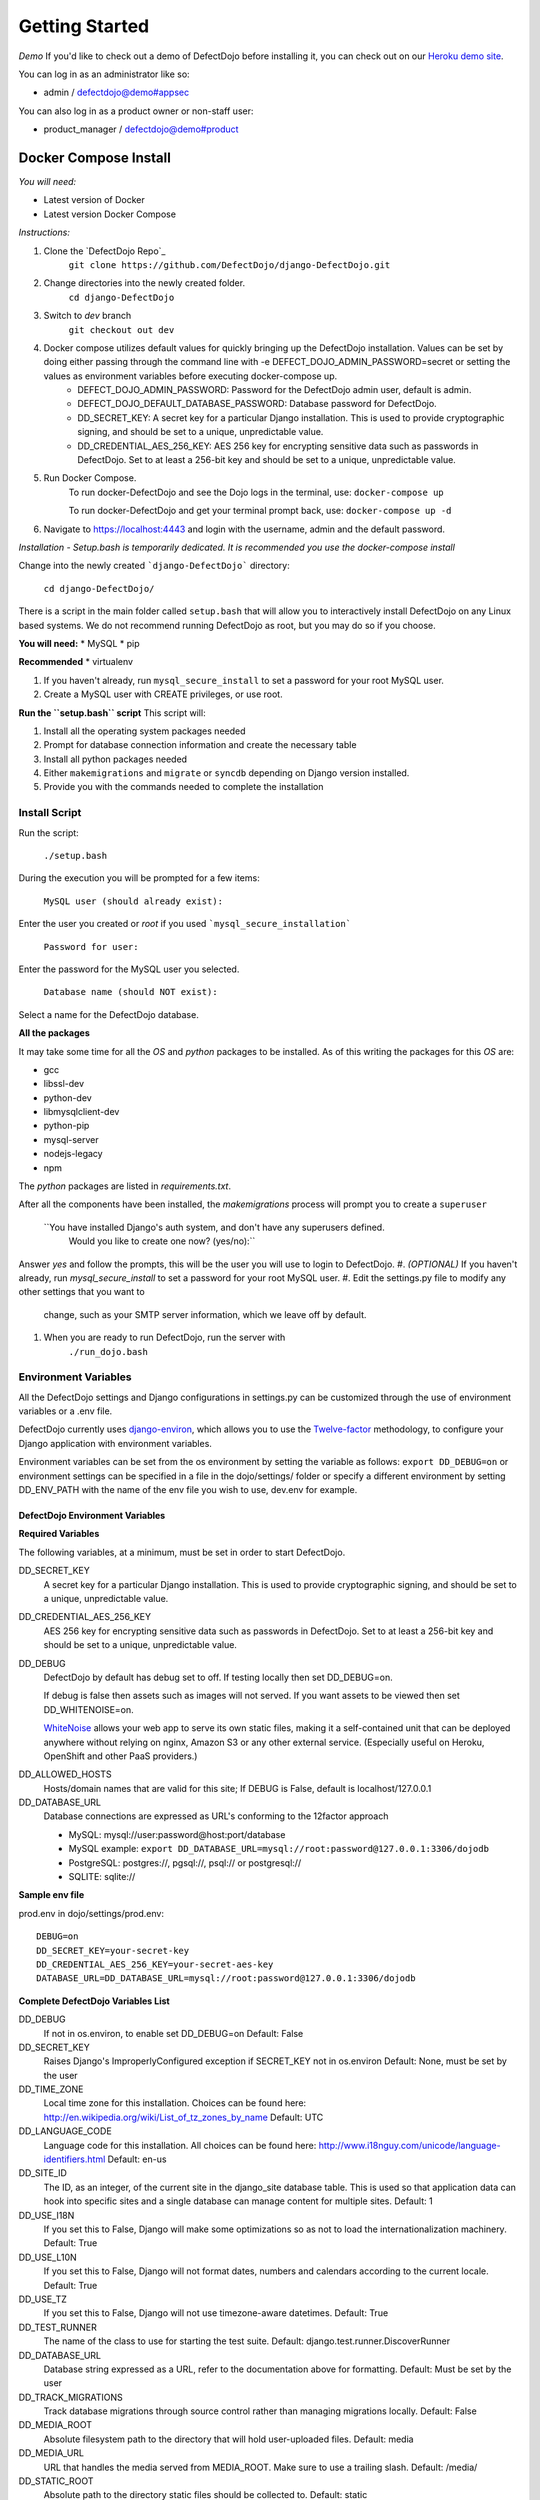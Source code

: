 Getting Started
===============

*Demo*
If you'd like to check out a demo of DefectDojo before installing it, you can check out on our `Heroku demo site`_.

.. _Heroku demo site: https://defectdojo.herokuapp.com/

You can log in as an administrator like so:

* admin / defectdojo@demo#appsec

You can also log in as a product owner or non-staff user:

* product_manager / defectdojo@demo#product

Docker Compose Install
*************

*You will need:*

* Latest version of Docker
* Latest version Docker Compose

*Instructions:*

#. Clone the `DefectDojo Repo`_
        ``git clone https://github.com/DefectDojo/django-DefectDojo.git``
#. Change directories into the newly created folder.
        ``cd django-DefectDojo``
#. Switch to `dev` branch
        ``git checkout out dev``
#. Docker compose utilizes default values for quickly bringing up the DefectDojo installation. Values can be set by doing either passing through the command line with -e DEFECT_DOJO_ADMIN_PASSWORD=secret or setting the values as environment variables before executing docker-compose up.
        * DEFECT_DOJO_ADMIN_PASSWORD: Password for the DefectDojo admin user, default is admin.
        * DEFECT_DOJO_DEFAULT_DATABASE_PASSWORD: Database password for DefectDojo.
        * DD_SECRET_KEY: A secret key for a particular Django installation. This is used to provide cryptographic signing, and should be set to a unique, unpredictable value.
        * DD_CREDENTIAL_AES_256_KEY: AES 256 key for encrypting sensitive data such as passwords in DefectDojo. Set to at least a 256-bit key and should be set to a unique, unpredictable value.
#. Run Docker Compose.
        To run docker-DefectDojo and see the Dojo logs in the terminal, use:
        ``docker-compose up``

        To run docker-DefectDojo and get your terminal prompt back, use:
        ``docker-compose up -d``
#. Navigate to https://localhost:4443 and login with the username, admin and the default password.

*Installation - Setup.bash is temporarily dedicated. It is recommended you use the docker-compose install*

Change into the newly created ```django-DefectDojo``` directory:

    ``cd django-DefectDojo/``

There is a script in the main folder called ``setup.bash`` that will allow you to interactively install DefectDojo on any Linux based systems. We do not recommend running DefectDojo as root, but you may do so if you choose.

**You will need:**
* MySQL
* pip

**Recommended**
* virtualenv

1. If you haven't already, run ``mysql_secure_install`` to set a password for your root MySQL user.

2. Create a MySQL user with CREATE privileges, or use root.

**Run the ``setup.bash`` script**
This script will:

1. Install all the operating system packages needed

2. Prompt for database connection information and create the necessary table

3. Install all python packages needed

4. Either ``makemigrations`` and ``migrate`` or ``syncdb`` depending on Django version installed.

5. Provide you with the commands needed to complete the installation

Install Script
~~~~~~~~~~~~~~~

Run the script:

    ``./setup.bash``

During the execution you will be prompted for a few items:

    ``MySQL user (should already exist):``

Enter the user you created or `root` if you used ```mysql_secure_installation```

   ``Password for user:``

Enter the password for the MySQL user you selected.

    ``Database name (should NOT exist):``

Select a name for the DefectDojo database.

**All the packages**

It may take some time for all the `OS` and `python` packages to be installed. As of this writing the packages for this `OS` are:

* gcc
* libssl-dev
* python-dev
* libmysqlclient-dev
* python-pip
* mysql-server
* nodejs-legacy
* npm

The `python` packages are listed in `requirements.txt`.

After all the components have been installed, the `makemigrations` process will prompt you to create a ``superuser``

    ``You have installed Django's auth system, and don't have any superusers defined.
      Would you like to create one now? (yes/no):``

Answer `yes` and follow the prompts, this will be the user you will use to login to DefectDojo.
#. *(OPTIONAL)* If you haven't already, run `mysql_secure_install` to set a password for your root MySQL user.
#. Edit the settings.py file to modify any other settings that you want to
   change, such as your SMTP server information, which we leave off by default.
#. When you are ready to run DefectDojo, run the server with
        ``./run_dojo.bash``

Environment Variables
~~~~~~~~~~~~~~~

All the DefectDojo settings and Django configurations in settings.py can be customized through the use of environment variables or a .env file.

DefectDojo currently uses `django-environ`_, which allows you to use the `Twelve-factor`_ methodology, to configure your Django application with environment variables.

.. _django-environ: https://github.com/joke2k/django-environ
.. _Twelve-factor: https://www.12factor.net/

Environment variables can be set from the os environment by setting the variable as follows: ``export DD_DEBUG=on`` or environment settings can be specified in a file in the dojo/settings/ folder or specify a different environment by setting DD_ENV_PATH with the name of the env file you wish to use, dev.env for example.

DefectDojo Environment Variables
--------------------------------------

**Required Variables**

The following variables, at a minimum, must be set in order to start DefectDojo.

DD_SECRET_KEY
    A secret key for a particular Django installation. This is used to provide cryptographic signing, and should be set to a unique, unpredictable value.

DD_CREDENTIAL_AES_256_KEY
    AES 256 key for encrypting sensitive data such as passwords in DefectDojo. Set to at least a 256-bit key and should be set to a unique, unpredictable value.

DD_DEBUG
    DefectDojo by default has debug set to off. If testing locally then set DD_DEBUG=on.

    If debug is false then assets such as images will not served. If you want assets to be viewed then set DD_WHITENOISE=on.

    `WhiteNoise`_ allows your web app to serve its own static files, making it a self-contained unit that can be deployed anywhere without relying on nginx, Amazon S3 or any other external service. (Especially useful on Heroku, OpenShift and other PaaS providers.)

.. _WhiteNoise: http://whitenoise.evans.io/en/stable/

DD_ALLOWED_HOSTS
    Hosts/domain names that are valid for this site; If DEBUG is False, default is localhost/127.0.0.1

DD_DATABASE_URL
    Database connections are expressed as URL's conforming to the 12factor approach

    * MySQL: mysql://user:password@host:port/database
    * MySQL example: ``export DD_DATABASE_URL=mysql://root:password@127.0.0.1:3306/dojodb``
    * PostgreSQL: postgres://, pgsql://, psql:// or postgresql://
    * SQLITE: sqlite://

**Sample env file**

prod.env in dojo/settings/prod.env::

    DEBUG=on
    DD_SECRET_KEY=your-secret-key
    DD_CREDENTIAL_AES_256_KEY=your-secret-aes-key
    DATABASE_URL=DD_DATABASE_URL=mysql://root:password@127.0.0.1:3306/dojodb

**Complete DefectDojo Variables List**

DD_DEBUG
    If not in os.environ, to enable set DD_DEBUG=on
    Default: False

DD_SECRET_KEY
    Raises Django's ImproperlyConfigured exception if SECRET_KEY not in os.environ
    Default: None, must be set by the user

DD_TIME_ZONE
    Local time zone for this installation. Choices can be found here: http://en.wikipedia.org/wiki/List_of_tz_zones_by_name
    Default: UTC

DD_LANGUAGE_CODE
    Language code for this installation. All choices can be found here: http://www.i18nguy.com/unicode/language-identifiers.html
    Default: en-us

DD_SITE_ID
    The ID, as an integer, of the current site in the django_site database table. This is used so that application data can hook into specific sites and a single database can manage content for multiple sites.
    Default: 1

DD_USE_I18N
    If you set this to False, Django will make some optimizations so as not to load the internationalization machinery.
    Default: True

DD_USE_L10N
    If you set this to False, Django will not format dates, numbers and calendars according to the current locale.
    Default: True

DD_USE_TZ
    If you set this to False, Django will not use timezone-aware datetimes.
    Default: True

DD_TEST_RUNNER
    The name of the class to use for starting the test suite.
    Default: django.test.runner.DiscoverRunner

DD_DATABASE_URL
    Database string expressed as a URL, refer to the documentation above for formatting.
    Default: Must be set by the user

DD_TRACK_MIGRATIONS
    Track database migrations through source control rather than managing migrations locally.
    Default: False

DD_MEDIA_ROOT
    Absolute filesystem path to the directory that will hold user-uploaded files.
    Default: media

DD_MEDIA_URL
    URL that handles the media served from MEDIA_ROOT. Make sure to use a trailing slash.
    Default: /media/

DD_STATIC_ROOT
    Absolute path to the directory static files should be collected to.
    Default: static

DD_STATIC_URL
    URL prefix for static files.
    Default: /static/

DD_URL_PREFIX
    URL prefix to append, for example DefectDojo is installed in a subdirectory on the server
    Default: None

DD_SECURE_SSL_REDIRECT
    If True, the SecurityMiddleware redirects all non-HTTPS requests to HTTPS
    Default: False

DD_SECURE_BROWSER_XSS_FILTER
    If True, the SecurityMiddleware sets the X-XSS-Protection: 1;
    Default: False

DD_SESSION_COOKIE_HTTPONLY
    Whether to use HTTPOnly flag on the session cookie.
    Default: False

DD_CSRF_COOKIE_HTTPONLY
    Whether to use HttpOnly flag on the CSRF cookie.
    Default: True

DD_CSRF_COOKIE_SECURE
    Whether to use a secure cookie for the CSRF cookie.
    Default: False

DD_SECURE_PROXY_SSL_HEADER
    Adds an HTTP_X_FORWARDED_PROTO
    Default: False

DD_WKHTMLTOPDF
    Path to WKHTMLTOPDF
    Default: /usr/local/bin/wkhtmltopdf

DD_TEAM_NAME
    Used in a few places to prefix page headings and in email salutations
    Default: None

DD_FORCE_LOWERCASE_TAGS
    Tags that are used in for product, findings etc. and should the ability to force as lowercase.
    Default: True

DD_MAX_TAG_LENGTH
    The maximum length of a tag
    Default: 25

DD_ADMINS
    DefectDojo admins
    Default: DefectDojo:dojo@localhost,Admin:admin@localhost

DD_DJANGO_ADMIN_ENABLED
    Django has a build in admin module (/admin), setting enables or disables this built in Django feature.
    Default: False

DD_WHITENOISE
    WhiteNoise allows your web app to serve its own static files
    Default: False

DD_CELERY_BROKER_URL
    Celery broker
    Default: sqla+sqlite:///dojo.celerydb.sqlite

DD_CELERY_TASK_IGNORE_RESULT
    Ignore celery result
    Default: True

DD_CELERY_RESULT_BACKEND
    Default: db+sqlite:///dojo.celeryresults.sqlite

DD_CELERY_RESULT_EXPIRES
    Seconds to expiration
    Default:86400

DD_CELERY_BEAT_SCHEDULE_FILENAME
    Beat filename
    Default: /dojo.celery.beat.db

DD_CELERY_TASK_SERIALIZER
    Options: 'pickle', 'json', 'msgpack' or 'yaml'
    Default: pickle



